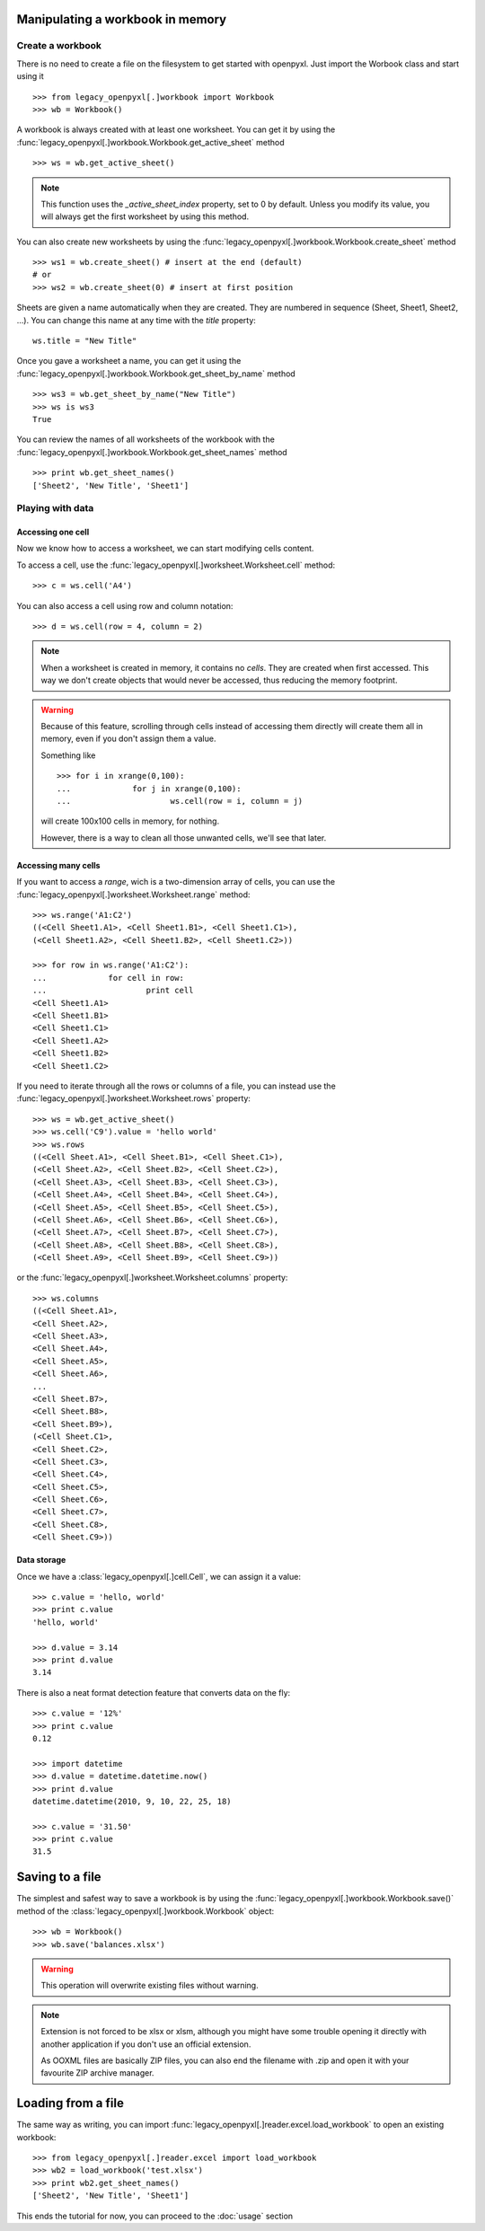 Manipulating a workbook in memory
=================================
 
Create a workbook
-----------------

There is no need to create a file on the filesystem to get started with openpyxl.
Just import the Worbook class and start using it ::

	>>> from legacy_openpyxl[.]workbook import Workbook
	>>> wb = Workbook()
	
A workbook is always created with at least one worksheet. You can get it by 
using the :func:`legacy_openpyxl[.]workbook.Workbook.get_active_sheet` method ::

	>>> ws = wb.get_active_sheet()
	
.. note::

	This function uses the `_active_sheet_index` property, set to 0 by default.   
	Unless you modify its value, you will always get the
	first worksheet by using this method.

You can also create new worksheets by using the 
:func:`legacy_openpyxl[.]workbook.Workbook.create_sheet` method ::

	>>> ws1 = wb.create_sheet() # insert at the end (default)
	# or
	>>> ws2 = wb.create_sheet(0) # insert at first position
	
Sheets are given a name automatically when they are created. 
They are numbered in sequence (Sheet, Sheet1, Sheet2, ...).
You can change this name at any time with the `title` property::

	ws.title = "New Title"
	
Once you gave a worksheet a name, you can get it using 
the :func:`legacy_openpyxl[.]workbook.Workbook.get_sheet_by_name` method ::

	>>> ws3 = wb.get_sheet_by_name("New Title")
	>>> ws is ws3
	True
	
You can review the names of all worksheets of the workbook with the
:func:`legacy_openpyxl[.]workbook.Workbook.get_sheet_names` method ::

	>>> print wb.get_sheet_names()
	['Sheet2', 'New Title', 'Sheet1']
	

Playing with data
------------------

Accessing one cell
++++++++++++++++++

Now we know how to access a worksheet, we can start modifying cells content.

To access a cell, use the :func:`legacy_openpyxl[.]worksheet.Worksheet.cell` method::

	>>> c = ws.cell('A4')
	
You can also access a cell using row and column notation::

	>>> d = ws.cell(row = 4, column = 2)

.. note::

	When a worksheet is created in memory, it contains no `cells`. They are 
	created when first accessed. This way we don't create objects that would never
	be accessed, thus reducing the memory footprint.
	
.. warning::

	Because of this feature, scrolling through cells instead of accessing them
	directly will create them all in memory, even if you don't assign them a value.
	
	Something like ::
		
		>>> for i in xrange(0,100):
		...		for j in xrange(0,100):
		...			ws.cell(row = i, column = j)
					
	will create 100x100 cells in memory, for nothing.
	
	However, there is a way to clean all those unwanted cells, we'll see that later.
	
Accessing many cells
++++++++++++++++++++

If you want to access a `range`, wich is a two-dimension array of cells, you can use the 
:func:`legacy_openpyxl[.]worksheet.Worksheet.range` method::

	>>> ws.range('A1:C2')
	((<Cell Sheet1.A1>, <Cell Sheet1.B1>, <Cell Sheet1.C1>),
 	(<Cell Sheet1.A2>, <Cell Sheet1.B2>, <Cell Sheet1.C2>))
	  
	>>> for row in ws.range('A1:C2'):
	...		for cell in row:
	...			print cell
	<Cell Sheet1.A1>
	<Cell Sheet1.B1>
	<Cell Sheet1.C1>
	<Cell Sheet1.A2>
	<Cell Sheet1.B2>
	<Cell Sheet1.C2>

If you need to iterate through all the rows or columns of a file, you can instead use the 
:func:`legacy_openpyxl[.]worksheet.Worksheet.rows` property::

    >>> ws = wb.get_active_sheet()
    >>> ws.cell('C9').value = 'hello world'
    >>> ws.rows
    ((<Cell Sheet.A1>, <Cell Sheet.B1>, <Cell Sheet.C1>),
    (<Cell Sheet.A2>, <Cell Sheet.B2>, <Cell Sheet.C2>),
    (<Cell Sheet.A3>, <Cell Sheet.B3>, <Cell Sheet.C3>),
    (<Cell Sheet.A4>, <Cell Sheet.B4>, <Cell Sheet.C4>),
    (<Cell Sheet.A5>, <Cell Sheet.B5>, <Cell Sheet.C5>),
    (<Cell Sheet.A6>, <Cell Sheet.B6>, <Cell Sheet.C6>),
    (<Cell Sheet.A7>, <Cell Sheet.B7>, <Cell Sheet.C7>),
    (<Cell Sheet.A8>, <Cell Sheet.B8>, <Cell Sheet.C8>),
    (<Cell Sheet.A9>, <Cell Sheet.B9>, <Cell Sheet.C9>))

or the :func:`legacy_openpyxl[.]worksheet.Worksheet.columns` property::

    >>> ws.columns
    ((<Cell Sheet.A1>,
    <Cell Sheet.A2>,
    <Cell Sheet.A3>,
    <Cell Sheet.A4>,
    <Cell Sheet.A5>,
    <Cell Sheet.A6>,
    ...
    <Cell Sheet.B7>,
    <Cell Sheet.B8>,
    <Cell Sheet.B9>),
    (<Cell Sheet.C1>,
    <Cell Sheet.C2>,
    <Cell Sheet.C3>,
    <Cell Sheet.C4>,
    <Cell Sheet.C5>,
    <Cell Sheet.C6>,
    <Cell Sheet.C7>,
    <Cell Sheet.C8>,
    <Cell Sheet.C9>))

    
Data storage
++++++++++++
	
Once we have a :class:`legacy_openpyxl[.]cell.Cell`, we can assign it a value::

	>>> c.value = 'hello, world'
	>>> print c.value
	'hello, world'
	
	>>> d.value = 3.14
	>>> print d.value
	3.14
	
There is also a neat format detection feature that converts data on the fly::
	
	>>> c.value = '12%'
	>>> print c.value
	0.12
	 
	>>> import datetime
	>>> d.value = datetime.datetime.now()
	>>> print d.value
	datetime.datetime(2010, 9, 10, 22, 25, 18)
	
	>>> c.value = '31.50'
	>>> print c.value
	31.5
	
Saving to a file
================

The simplest and safest way to save a workbook is by using the 
:func:`legacy_openpyxl[.]workbook.Workbook.save()` method of the 
:class:`legacy_openpyxl[.]workbook.Workbook` object::

    >>> wb = Workbook()
    >>> wb.save('balances.xlsx')

.. warning:: 

   This operation will overwrite existing files without warning. 
	
.. note::

	Extension is not forced to be xlsx or xlsm, although you might have 
	some trouble opening it directly with another application if you don't
	use an official extension.
	
	As OOXML files are basically ZIP files, you can also end the filename 
	with .zip and open it with your favourite ZIP archive manager.
	
Loading from a file
=================== 
	
The same way as writing, you can import :func:`legacy_openpyxl[.]reader.excel.load_workbook` to 
open an existing workbook::

	>>> from legacy_openpyxl[.]reader.excel import load_workbook
	>>> wb2 = load_workbook('test.xlsx')
	>>> print wb2.get_sheet_names()
	['Sheet2', 'New Title', 'Sheet1']
	 
This ends the tutorial for now, you can proceed to the :doc:`usage` section
